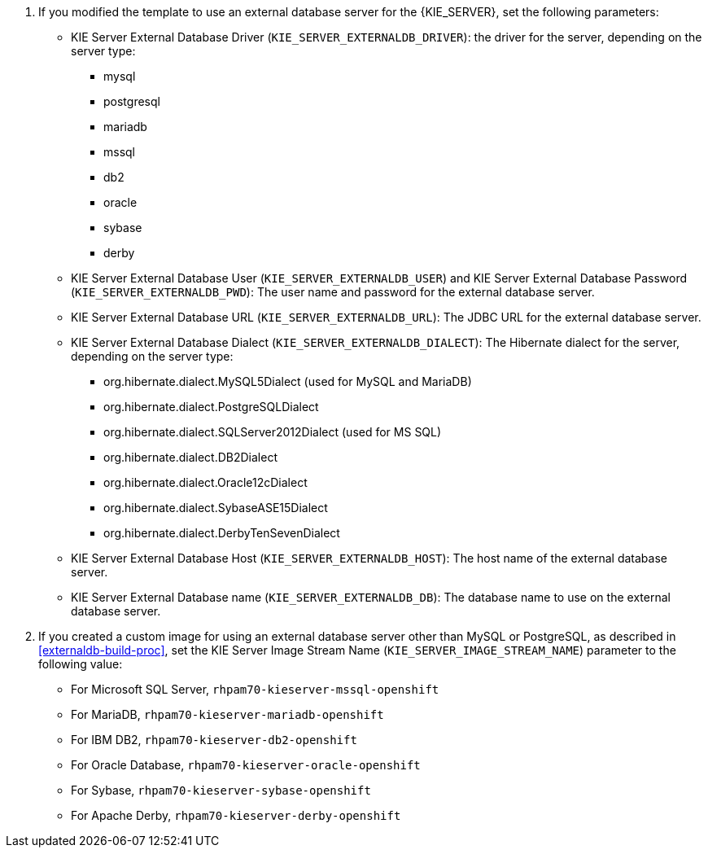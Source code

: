 . If you modified the template to use an external database server for the {KIE_SERVER}, set the following parameters:
+
** KIE Server External Database Driver (`KIE_SERVER_EXTERNALDB_DRIVER`): the driver for the server, depending on the server type:
+
*** mysql
*** postgresql
*** mariadb
*** mssql
*** db2
*** oracle
*** sybase
*** derby
+
** KIE Server External Database User (`KIE_SERVER_EXTERNALDB_USER`) and KIE Server External Database Password (`KIE_SERVER_EXTERNALDB_PWD`): The user name and password for the external database server.
** KIE Server External Database URL (`KIE_SERVER_EXTERNALDB_URL`): The JDBC URL for the external database server.
** KIE Server External Database Dialect (`KIE_SERVER_EXTERNALDB_DIALECT`): The Hibernate dialect for the server, depending on the server type:
+
*** org.hibernate.dialect.MySQL5Dialect (used for MySQL and MariaDB)
*** org.hibernate.dialect.PostgreSQLDialect
*** org.hibernate.dialect.SQLServer2012Dialect (used for MS SQL)
*** org.hibernate.dialect.DB2Dialect
*** org.hibernate.dialect.Oracle12cDialect
*** org.hibernate.dialect.SybaseASE15Dialect
*** org.hibernate.dialect.DerbyTenSevenDialect
+
** KIE Server External Database Host (`KIE_SERVER_EXTERNALDB_HOST`): The host name of the external database server.
** KIE Server External Database name (`KIE_SERVER_EXTERNALDB_DB`): The database name to use on the external database server. 
+
. If you created a custom image for using an external database server other than MySQL or PostgreSQL, as described in <<externaldb-build-proc>>, set the KIE Server Image Stream Name (`KIE_SERVER_IMAGE_STREAM_NAME`) parameter to the following value:
+
** For Microsoft SQL Server, `rhpam70-kieserver-mssql-openshift`
** For MariaDB, `rhpam70-kieserver-mariadb-openshift`
** For IBM DB2, `rhpam70-kieserver-db2-openshift`
** For Oracle Database, `rhpam70-kieserver-oracle-openshift`
** For Sybase, `rhpam70-kieserver-sybase-openshift`
** For Apache Derby, `rhpam70-kieserver-derby-openshift`
+
